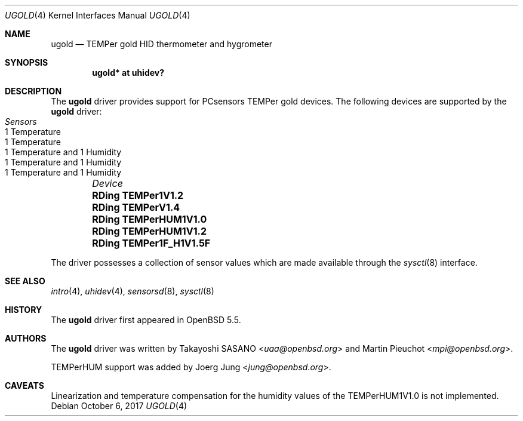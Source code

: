 .\"	$OpenBSD: ugold.4,v 1.5 2017/10/06 14:52:08 jmc Exp $
.\"
.\" Copyright (c) 2013 Takayoshi SASANO <sasano@openbsd.org>
.\" Copyright (c) 2013 Martin Pieuchot <mpi@openbsd.org>
.\" Copyright (c) 2015 Joerg Jung <jung@openbsd.org>
.\"
.\" Permission to use, copy, modify, and distribute this software for any
.\" purpose with or without fee is hereby granted, provided that the above
.\" copyright notice and this permission notice appear in all copies.
.\"
.\" THE SOFTWARE IS PROVIDED "AS IS" AND THE AUTHOR DISCLAIMS ALL WARRANTIES
.\" WITH REGARD TO THIS SOFTWARE INCLUDING ALL IMPLIED WARRANTIES OF
.\" MERCHANTABILITY AND FITNESS. IN NO EVENT SHALL THE AUTHOR BE LIABLE FOR
.\" ANY SPECIAL, DIRECT, INDIRECT, OR CONSEQUENTIAL DAMAGES OR ANY DAMAGES
.\" WHATSOEVER RESULTING FROM LOSS OF USE, DATA OR PROFITS, WHETHER IN AN
.\" ACTION OF CONTRACT, NEGLIGENCE OR OTHER TORTIOUS ACTION, ARISING OUT OF
.\" OR IN CONNECTION WITH THE USE OR PERFORMANCE OF THIS SOFTWARE.
.\"
.Dd $Mdocdate: October 6 2017 $
.Dt UGOLD 4
.Os
.Sh NAME
.Nm ugold
.Nd TEMPer gold HID thermometer and hygrometer
.Sh SYNOPSIS
.Cd "ugold* at uhidev?"
.Sh DESCRIPTION
The
.Nm
driver provides support for PCsensors TEMPer gold devices.
The following devices are supported by the
.Nm
driver:
.Bl -column "RDing TEMPerHUM1V1.0" "1 Temperature" -offset indent
.It Em "Device" Ta Em "Sensors"
.It Li "RDing TEMPer1V1.2" Ta "1 Temperature"
.It Li "RDing TEMPerV1.4" Ta "1 Temperature"
.It Li "RDing TEMPerHUM1V1.0" Ta "1 Temperature and 1 Humidity"
.It Li "RDing TEMPerHUM1V1.2" Ta "1 Temperature and 1 Humidity"
.It Li "RDing TEMPer1F_H1V1.5F" Ta "1 Temperature and 1 Humidity"
.El
.Pp
The driver possesses a collection of sensor values which are
made available through the
.Xr sysctl 8
interface.
.Sh SEE ALSO
.Xr intro 4 ,
.Xr uhidev 4 ,
.Xr sensorsd 8 ,
.Xr sysctl 8
.Sh HISTORY
The
.Nm
driver first appeared in
.Ox 5.5 .
.Sh AUTHORS
.An -nosplit
The
.Nm
driver was written by
.An Takayoshi SASANO Aq Mt uaa@openbsd.org
and
.An Martin Pieuchot Aq Mt mpi@openbsd.org .
.Pp
TEMPerHUM support was added by
.An Joerg Jung Aq Mt jung@openbsd.org .
.Sh CAVEATS
Linearization and temperature compensation for the humidity values of the
TEMPerHUM1V1.0 is not implemented.
